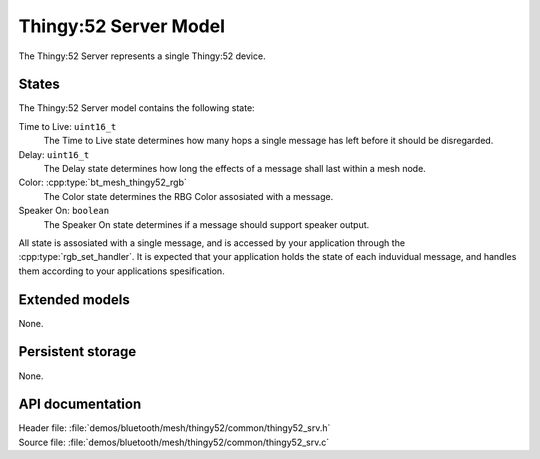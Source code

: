 .. _bt_mesh_thingy52_srv_readme:

Thingy:52 Server Model
######################

The Thingy:52 Server represents a single Thingy:52 device.

States
======

The Thingy:52 Server model contains the following state:

Time to Live: ``uint16_t``
	The Time to Live state determines how many hops a single message has left before it should be disregarded.

Delay: ``uint16_t``
	The Delay state determines how long the effects of a message shall last within a mesh node.

Color: :cpp:type:`bt_mesh_thingy52_rgb`
	The Color state determines the RBG Color assosiated with a message.

Speaker On: ``boolean``
	The Speaker On state determines if a message should support speaker output.

All state is assosiated with a single message, and is accessed by your application through the :cpp:type:`rgb_set_handler`.
It is expected that your application holds the state of each induvidual message, and handles them according
to your applications spesification.


Extended models
===============

None.

Persistent storage
==================

None.

API documentation
=================

| Header file: :file:`demos/bluetooth/mesh/thingy52/common/thingy52_srv.h`
| Source file: :file:`demos/bluetooth/mesh/thingy52/common/thingy52_srv.c`

.. doxygengroup:: bt_mesh_thingy52_srv
   :project: nrf
   :members:
